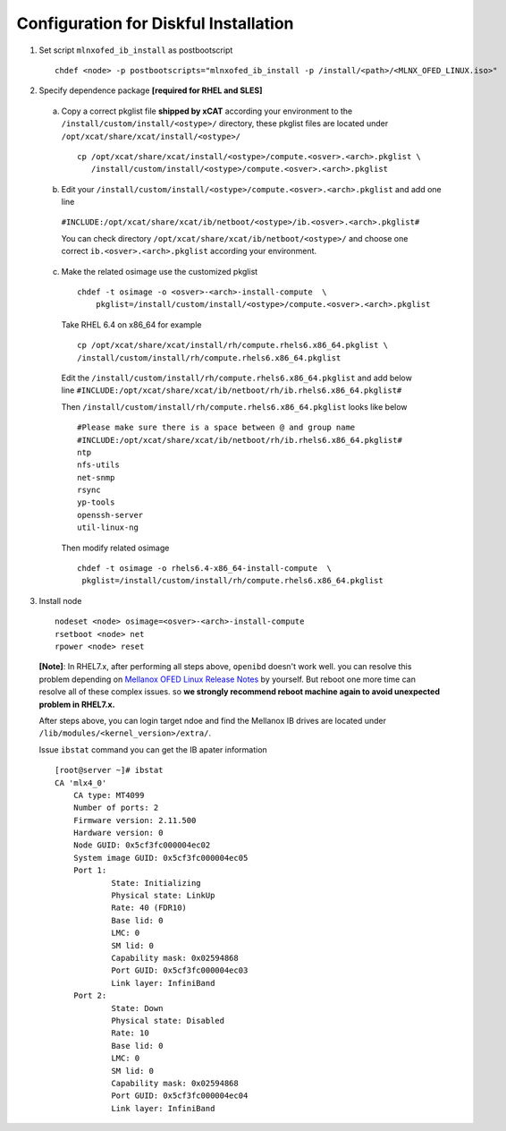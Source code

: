 Configuration for Diskful Installation
=======================================

1. Set script ``mlnxofed_ib_install`` as postbootscript ::

	chdef <node> -p postbootscripts="mlnxofed_ib_install -p /install/<path>/<MLNX_OFED_LINUX.iso>" 
	
2. Specify dependence package **[required for RHEL and SLES]**

  a) Copy a correct pkglist file **shipped by xCAT**  according your environment to the ``/install/custom/install/<ostype>/`` directory, these pkglist files are located under ``/opt/xcat/share/xcat/install/<ostype>/`` ::

	cp /opt/xcat/share/xcat/install/<ostype>/compute.<osver>.<arch>.pkglist \
	   /install/custom/install/<ostype>/compute.<osver>.<arch>.pkglist

  b) Edit your ``/install/custom/install/<ostype>/compute.<osver>.<arch>.pkglist`` and add one line 
  
   ``#INCLUDE:/opt/xcat/share/xcat/ib/netboot/<ostype>/ib.<osver>.<arch>.pkglist#``
  
   You can check directory ``/opt/xcat/share/xcat/ib/netboot/<ostype>/`` and choose one correct ``ib.<osver>.<arch>.pkglist`` according your environment.
 
	
  c) Make the related osimage use the customized pkglist ::

	chdef -t osimage -o <osver>-<arch>-install-compute  \
	    pkglist=/install/custom/install/<ostype>/compute.<osver>.<arch>.pkglist
		
    Take RHEL 6.4 on x86_64 for example ::

        cp /opt/xcat/share/xcat/install/rh/compute.rhels6.x86_64.pkglist \
        /install/custom/install/rh/compute.rhels6.x86_64.pkglist
 
    Edit the ``/install/custom/install/rh/compute.rhels6.x86_64.pkglist`` and add below line   
    ``#INCLUDE:/opt/xcat/share/xcat/ib/netboot/rh/ib.rhels6.x86_64.pkglist#`` 
  
    Then ``/install/custom/install/rh/compute.rhels6.x86_64.pkglist`` looks like below ::
  
        #Please make sure there is a space between @ and group name
        #INCLUDE:/opt/xcat/share/xcat/ib/netboot/rh/ib.rhels6.x86_64.pkglist#
        ntp
        nfs-utils
        net-snmp
        rsync
        yp-tools
        openssh-server
        util-linux-ng

    Then modify related osimage ::
  
        chdef -t osimage -o rhels6.4-x86_64-install-compute  \
         pkglist=/install/custom/install/rh/compute.rhels6.x86_64.pkglist
		
3. Install node ::

	nodeset <node> osimage=<osver>-<arch>-install-compute
	rsetboot <node> net
	rpower <node> reset

  **[Note]**: In RHEL7.x, after performing all steps above, ``openibd`` doesn't work well. you can resolve this problem depending on `Mellanox OFED Linux Release Notes <http://www.mellanox.com/related-docs/prod_software/Mellanox_OFED_Linux_Release_Notes_3_1-1_0_5.pdf>`_ by yourself. But reboot one more time can resolve all of these complex issues. so **we strongly recommend reboot machine again to avoid unexpected problem in RHEL7.x.**  

  After steps above, you can login target ndoe and find the Mellanox IB drives are located under ``/lib/modules/<kernel_version>/extra/``. 

  Issue ``ibstat`` command you can get the IB apater information ::

    [root@server ~]# ibstat
    CA 'mlx4_0'
        CA type: MT4099
        Number of ports: 2
        Firmware version: 2.11.500
        Hardware version: 0
        Node GUID: 0x5cf3fc000004ec02
        System image GUID: 0x5cf3fc000004ec05
        Port 1:
                State: Initializing
                Physical state: LinkUp
                Rate: 40 (FDR10)
                Base lid: 0
                LMC: 0
                SM lid: 0
                Capability mask: 0x02594868
                Port GUID: 0x5cf3fc000004ec03
                Link layer: InfiniBand
        Port 2:
                State: Down
                Physical state: Disabled
                Rate: 10
                Base lid: 0
                LMC: 0
                SM lid: 0
                Capability mask: 0x02594868
                Port GUID: 0x5cf3fc000004ec04
                Link layer: InfiniBand
